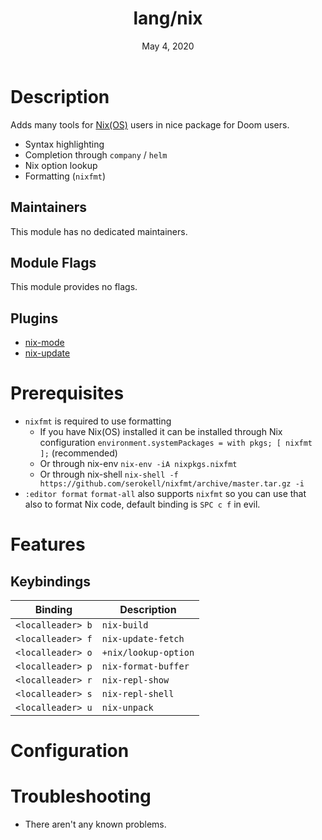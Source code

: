 #+TITLE:   lang/nix
#+DATE:    May 4, 2020
#+SINCE:   v2.0.7
#+STARTUP: inlineimages nofold

* Table of Contents :TOC_3:noexport:
- [[#description][Description]]
  - [[#maintainers][Maintainers]]
  - [[#module-flags][Module Flags]]
  - [[#plugins][Plugins]]
- [[#prerequisites][Prerequisites]]
- [[#features][Features]]
  - [[#keybindings][Keybindings]]
- [[#configuration][Configuration]]
- [[#troubleshooting][Troubleshooting]]

* Description
Adds many tools for [[https://nixos.org/][Nix(OS)]] users in nice package for Doom users.

+ Syntax highlighting
+ Completion through ~company~ / ~helm~
+ Nix option lookup
+ Formatting (~nixfmt~)

** Maintainers
This module has no dedicated maintainers.

** Module Flags
This module provides no flags.

** Plugins
+ [[https://github.com/NixOS/nix-mode][nix-mode]]
+ [[https://github.com/jwiegley/nix-update-el][nix-update]]

* Prerequisites
+ ~nixfmt~ is required to use formatting
  + If you have Nix(OS) installed it can be installed through Nix configuration ~environment.systemPackages = with pkgs; [ nixfmt ];~ (recommended)
  + Or through nix-env ~nix-env -iA nixpkgs.nixfmt~
  + Or through nix-shell ~nix-shell -f https://github.com/serokell/nixfmt/archive/master.tar.gz -i~
+ ~:editor format~ ~format-all~ also supports ~nixfmt~ so you can use that also to format Nix code, default binding is ~SPC c f~ in evil.

* Features
** Keybindings
| Binding           | Description          |
|-------------------+----------------------|
| ~<localleader> b~ | ~nix-build~          |
| ~<localleader> f~ | ~nix-update-fetch~   |
| ~<localleader> o~ | ~+nix/lookup-option~ |
| ~<localleader> p~ | ~nix-format-buffer~  |
| ~<localleader> r~ | ~nix-repl-show~      |
| ~<localleader> s~ | ~nix-repl-shell~     |
| ~<localleader> u~ | ~nix-unpack~         |

* Configuration

* Troubleshooting
+ There aren't any known problems.
